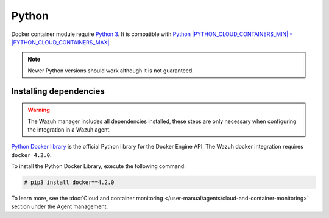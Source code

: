 .. Copyright (C) 2015, Wazuh, Inc.

.. meta::
  :description: Learn the steps necessary when configuring a Docker integration in a Wazuh agent, in this section of our documentation.

.. _docker_monitoring_dependencies:

Python
------

Docker container module require `Python 3 <https://www.python.org/>`_. It is compatible with
`Python |PYTHON_CLOUD_CONTAINERS_MIN| - |PYTHON_CLOUD_CONTAINERS_MAX| <https://www.python.org/downloads/>`_.

.. note::
   Newer Python versions should work although it is not guaranteed.

Installing dependencies
=======================

.. warning::
  The Wazuh manager includes all dependencies installed, these steps are only necessary when configuring the integration in a Wazuh agent.

`Python Docker library <https://pypi.org/project/docker/>`_ is the official Python library for the Docker Engine API. The Wazuh docker integration requires ``docker 4.2.0``.

To install the Python Docker Library, execute the following command:

.. code-block:: console

  # pip3 install docker==4.2.0

To learn more, see the :doc:`Cloud and container monitoring </user-manual/agents/cloud-and-container-monitoring>` section under the Agent management.
